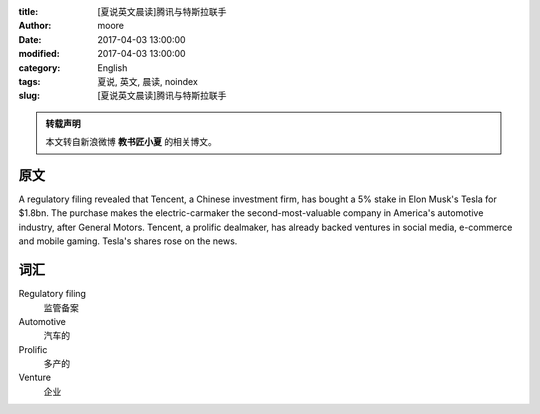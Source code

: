:title: [夏说英文晨读]腾讯与特斯拉联手
:author: moore
:date: 2017-04-03 13:00:00
:modified: 2017-04-03 13:00:00
:category: English
:tags: 夏说, 英文, 晨读, noindex
:slug: [夏说英文晨读]腾讯与特斯拉联手


.. admonition:: 转载声明
    :class: note

    本文转自新浪微博 **教书匠小夏** 的相关博文。


原文
====

A regulatory filing revealed that Tencent, a Chinese investment firm, has
bought a 5% stake in Elon Musk's Tesla for $1.8bn. The purchase makes the
electric-carmaker the second-most-valuable company in America's automotive
industry, after General Motors. Tencent, a prolific dealmaker, has already
backed ventures in social media, e-commerce and mobile gaming. Tesla's shares
rose on the news.


词汇
====

Regulatory filing
    监管备案

Automotive
    汽车的

Prolific
    多产的

Venture
    企业
